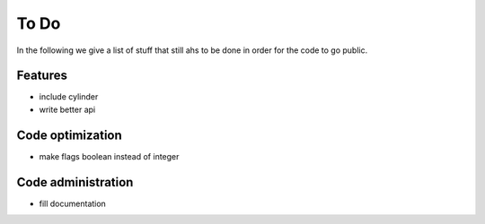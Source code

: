To Do
=====

In the following we give a list of stuff that still ahs to be done in order for the code to go public.


Features
--------
- include cylinder

- write better api

Code optimization
-----------------
- make flags boolean instead of integer

Code administration
-------------------
- fill documentation
